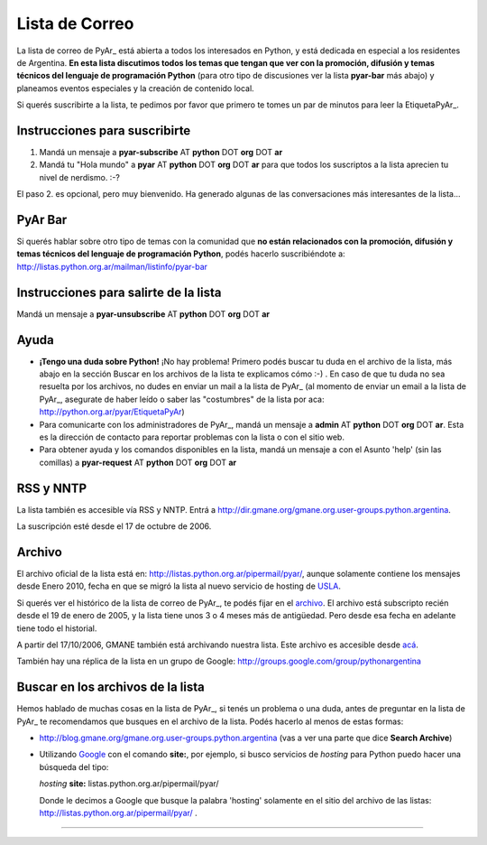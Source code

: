 
Lista de Correo
===============

La lista de correo de PyAr_ está abierta a todos los interesados en Python, y está dedicada en especial a los residentes de Argentina. **En esta lista discutimos todos los temas que tengan que ver con la promoción, difusión y temas técnicos del lenguaje de programación Python** (para otro tipo de discusiones ver la lista **pyar-bar** más abajo) y planeamos eventos especiales y la creación de contenido local.

Si querés suscribirte a la lista, te pedimos por favor que primero te tomes un par de minutos para leer la EtiquetaPyAr_.

Instrucciones para suscribirte
------------------------------

1. Mandá un mensaje a **pyar-subscribe** AT **python** DOT **org** DOT **ar**

2. Mandá tu "Hola mundo" a **pyar** AT **python** DOT **org** DOT **ar** para que todos los suscriptos a la lista aprecien tu nivel de nerdismo. :-?


.. class:: alert alert-warning

El paso 2. es opcional, pero muy bienvenido. Ha generado algunas de las conversaciones más interesantes de la lista...

PyAr Bar
--------

Si querés hablar sobre otro tipo de temas con la comunidad que **no están relacionados con la promoción, difusión y temas técnicos del lenguaje de programación Python**, podés hacerlo suscribiéndote a: http://listas.python.org.ar/mailman/listinfo/pyar-bar

Instrucciones para salirte de la lista
--------------------------------------

Mandá un mensaje a **pyar-unsubscribe** AT **python** DOT **org** DOT **ar**

Ayuda
-----

* **¡Tengo una duda sobre Python!** ¡No hay problema! Primero podés buscar tu duda en el archivo de la lista, más abajo en la sección Buscar en los archivos de la lista te explicamos cómo :-) . En caso de que tu duda no sea resuelta por los archivos, no dudes en enviar un mail a la lista de PyAr_ (al momento de enviar un email a la lista de PyAr_, asegurate de haber leído o saber las "costumbres" de la lista por aca: http://python.org.ar/pyar/EtiquetaPyAr)

* Para comunicarte con los administradores de PyAr_, mandá un mensaje a **admin** AT **python** DOT **org** DOT **ar**. Esta es la dirección de contacto para reportar problemas con la lista o con el sitio web.

* Para obtener ayuda y los comandos disponibles en la lista, mandá un mensaje a con el Asunto 'help' (sin las comillas) a **pyar-request** AT **python** DOT **org** DOT **ar**

RSS y NNTP
----------

La lista también es accesible vía RSS y NNTP. Entrá a http://dir.gmane.org/gmane.org.user-groups.python.argentina.

La suscripción esté desde el 17 de octubre de 2006.

Archivo
-------

El archivo oficial de la lista está en: http://listas.python.org.ar/pipermail/pyar/, aunque solamente contiene los mensajes desde Enero 2010, fecha en que se migró la lista al nuevo servicio de hosting de USLA_.

Si querés ver el histórico de la lista de correo de PyAr_, te podés fijar en el archivo_. El archivo está subscripto recién desde el 19 de enero de 2005, y la lista tiene unos 3 o 4 meses más de antigüedad. Pero desde esa fecha en adelante tiene todo el historial.

A partir del 17/10/2006, GMANE también está archivando nuestra lista. Este archivo es accesible desde `acá`_.

También hay una réplica de la lista en un grupo de Google: http://groups.google.com/group/pythonargentina




.. No borrar!!! Sirve para linkear desde http://listas.python.org.ar/listinfo/pyar

.. _Busqueda:

.. No borrar!!!

Buscar en los archivos de la lista
----------------------------------

Hemos hablado de muchas cosas en la lista de PyAr_, si tenés un problema o una duda, antes de preguntar en la lista de PyAr_ te recomendamos que busques en el archivo de la lista. Podés hacerlo al menos de estas formas:

* http://blog.gmane.org/gmane.org.user-groups.python.argentina (vas a ver una parte que dice **Search Archive**)

* Utilizando Google_ con el comando **site:**, por ejemplo, si busco servicios de *hosting* para Python puedo hacer una búsqueda del tipo:

  *hosting* **site:** listas.python.org.ar/pipermail/pyar/

  Donde le decimos a Google que busque la palabra 'hosting' solamente en el sitio del archivo de las listas: http://listas.python.org.ar/pipermail/pyar/ .


-------------------------

.. ############################################################################



.. _USLA: http://drupal.usla.org.ar/

.. _archivo: http://mx.grulic.org.ar/lurker/list/pyar.es.html

.. _acá: http://dir.gmane.org/gmane.org.user-groups.python.argentina

.. _Google: http://www.google.com

.. _Decode: http://www.decode.com.ar

.. _GrULiC: http://www.grulic.org.ar/

.. _GMANE: http://www.gmane.org/

